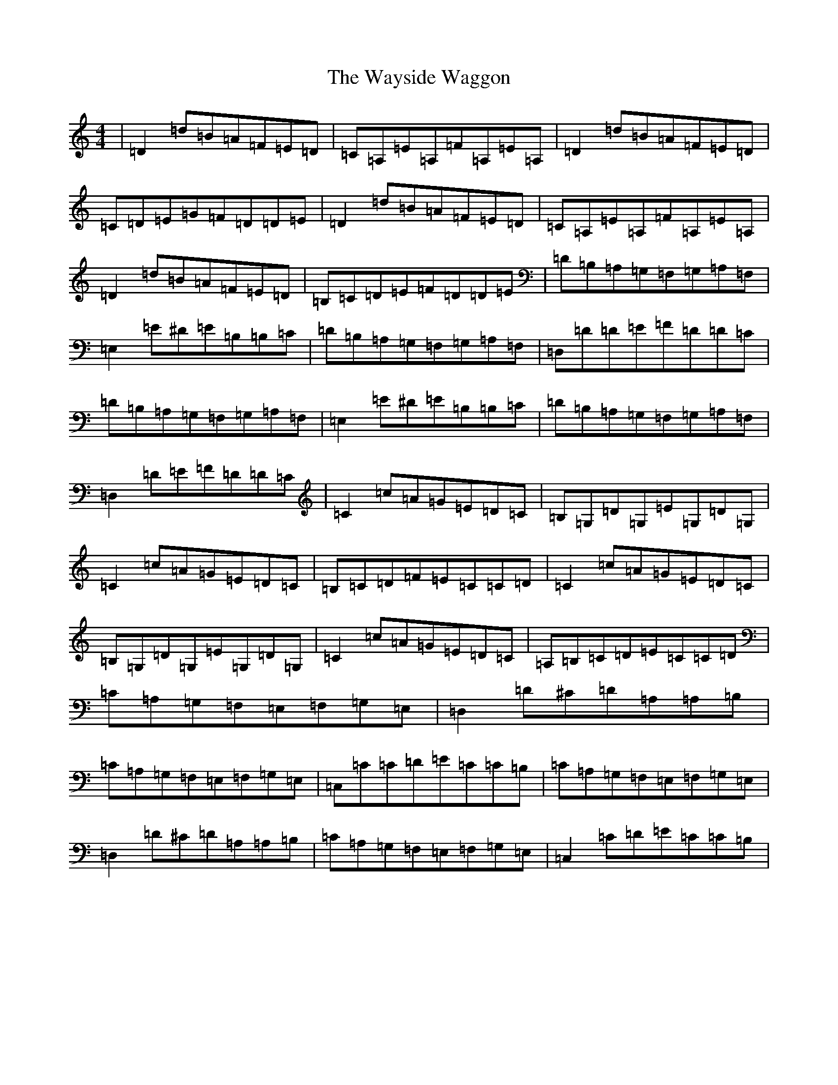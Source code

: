 X: 22182
T: Wayside Waggon, The
S: https://thesession.org/tunes/10344#setting20311
R: reel
M:4/4
L:1/8
K: C Major
|=D2=d=B=A=F=E=D|=C=A,=E=A,=F=A,=E=A,|=D2=d=B=A=F=E=D|=C=D=E=G=F=D=D=E|=D2=d=B=A=F=E=D|=C=A,=E=A,=F=A,=E=A,|=D2=d=B=A=F=E=D|=B,=C=D=E=F=D=D=E|=D=B,=A,=G,=F,=G,=A,=F,|=E,2=E^D=E=B,=B,=C|=D=B,=A,=G,=F,=G,=A,=F,|=D,=D=D=E=F=D=D=C|=D=B,=A,=G,=F,=G,=A,=F,|=E,2=E^D=E=B,=B,=C|=D=B,=A,=G,=F,=G,=A,=F,|=D,2=D=E=F=D=D=C|=C2=c=A=G=E=D=C|=B,=G,=D=G,=E=G,=D=G,|=C2=c=A=G=E=D=C|=B,=C=D=F=E=C=C=D|=C2=c=A=G=E=D=C|=B,=G,=D=G,=E=G,=D=G,|=C2=c=A=G=E=D=C|=A,=B,=C=D=E=C=C=D|=C=A,=G,=F,=E,=F,=G,=E,|=D,2=D^C=D=A,=A,=B,|=C=A,=G,=F,=E,=F,=G,=E,|=C,=C=C=D=E=C=C=B,|=C=A,=G,=F,=E,=F,=G,=E,|=D,2=D^C=D=A,=A,=B,|=C=A,=G,=F,=E,=F,=G,=E,|=C,2=C=D=E=C=C=B,|